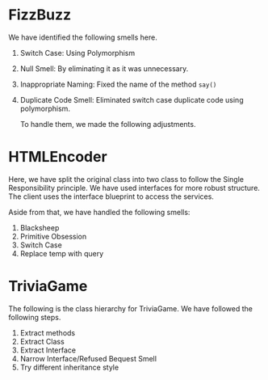 * FizzBuzz
We have identified the following smells here.
1. Switch Case: Using Polymorphism
2. Null Smell: By eliminating it as it was unnecessary.
3. Inappropriate Naming: Fixed the name of the method ~say()~
4. Duplicate Code Smell: Eliminated switch case duplicate code using polymorphism.

   To handle them, we made the following adjustments.
[[file:FizzBuzz.drawio.png]]
* HTMLEncoder
Here, we have split the original class into two class to follow the Single Responsibility principle. We have used interfaces for more robust structure. The client uses the interface blueprint to access the services.

Aside from that, we have handled the following smells:
1. Blacksheep
2. Primitive Obsession
3. Switch Case
4. Replace temp with query
[[file:HTMLEncoder.drawio.png]]
* TriviaGame
The following is the class hierarchy for TriviaGame. We have followed the following steps.
1. Extract methods
2. Extract Class
3. Extract Interface
4. Narrow Interface/Refused Bequest Smell
5. Try different inheritance style

[[file:TriviaGame.drawio.png]]
